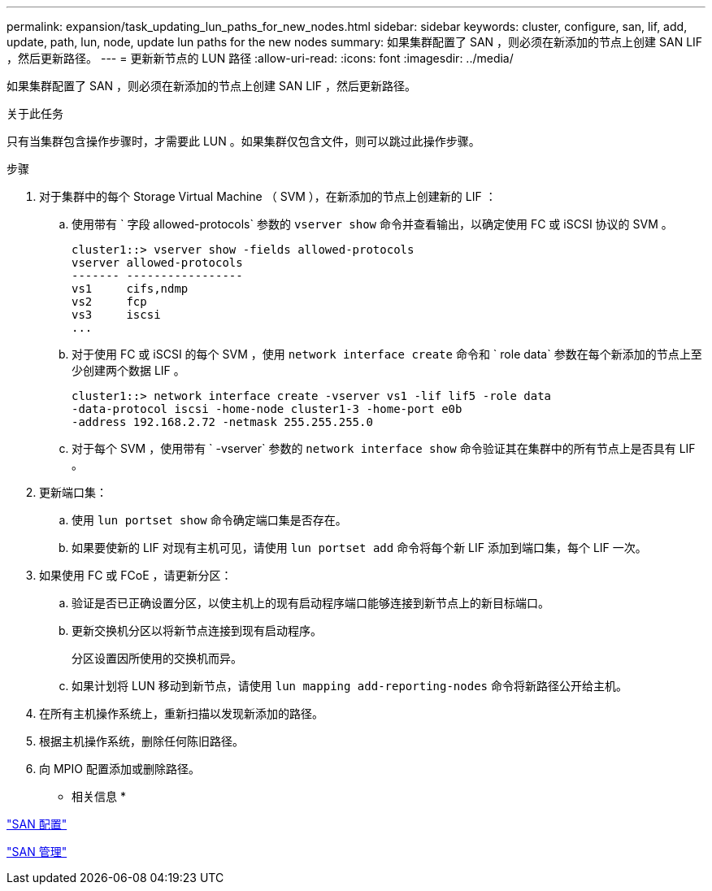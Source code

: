 ---
permalink: expansion/task_updating_lun_paths_for_new_nodes.html 
sidebar: sidebar 
keywords: cluster, configure, san, lif, add, update, path, lun, node, update lun paths for the new nodes 
summary: 如果集群配置了 SAN ，则必须在新添加的节点上创建 SAN LIF ，然后更新路径。 
---
= 更新新节点的 LUN 路径
:allow-uri-read: 
:icons: font
:imagesdir: ../media/


[role="lead"]
如果集群配置了 SAN ，则必须在新添加的节点上创建 SAN LIF ，然后更新路径。

.关于此任务
只有当集群包含操作步骤时，才需要此 LUN 。如果集群仅包含文件，则可以跳过此操作步骤。

.步骤
. 对于集群中的每个 Storage Virtual Machine （ SVM ），在新添加的节点上创建新的 LIF ：
+
.. 使用带有 ` 字段 allowed-protocols` 参数的 `vserver show` 命令并查看输出，以确定使用 FC 或 iSCSI 协议的 SVM 。
+
[listing]
----
cluster1::> vserver show -fields allowed-protocols
vserver allowed-protocols
------- -----------------
vs1     cifs,ndmp
vs2     fcp
vs3     iscsi
...
----
.. 对于使用 FC 或 iSCSI 的每个 SVM ，使用 `network interface create` 命令和 ` role data` 参数在每个新添加的节点上至少创建两个数据 LIF 。
+
[listing]
----
cluster1::> network interface create -vserver vs1 -lif lif5 -role data
-data-protocol iscsi -home-node cluster1-3 -home-port e0b
-address 192.168.2.72 -netmask 255.255.255.0
----
.. 对于每个 SVM ，使用带有 ` -vserver` 参数的 `network interface show` 命令验证其在集群中的所有节点上是否具有 LIF 。


. 更新端口集：
+
.. 使用 `lun portset show` 命令确定端口集是否存在。
.. 如果要使新的 LIF 对现有主机可见，请使用 `lun portset add` 命令将每个新 LIF 添加到端口集，每个 LIF 一次。


. 如果使用 FC 或 FCoE ，请更新分区：
+
.. 验证是否已正确设置分区，以使主机上的现有启动程序端口能够连接到新节点上的新目标端口。
.. 更新交换机分区以将新节点连接到现有启动程序。
+
分区设置因所使用的交换机而异。

.. 如果计划将 LUN 移动到新节点，请使用 `lun mapping add-reporting-nodes` 命令将新路径公开给主机。


. 在所有主机操作系统上，重新扫描以发现新添加的路径。
. 根据主机操作系统，删除任何陈旧路径。
. 向 MPIO 配置添加或删除路径。


* 相关信息 *

https://docs.netapp.com/us-en/ontap/san-config/index.html["SAN 配置"^]

https://docs.netapp.com/us-en/ontap/san-admin/index.html["SAN 管理"^]
